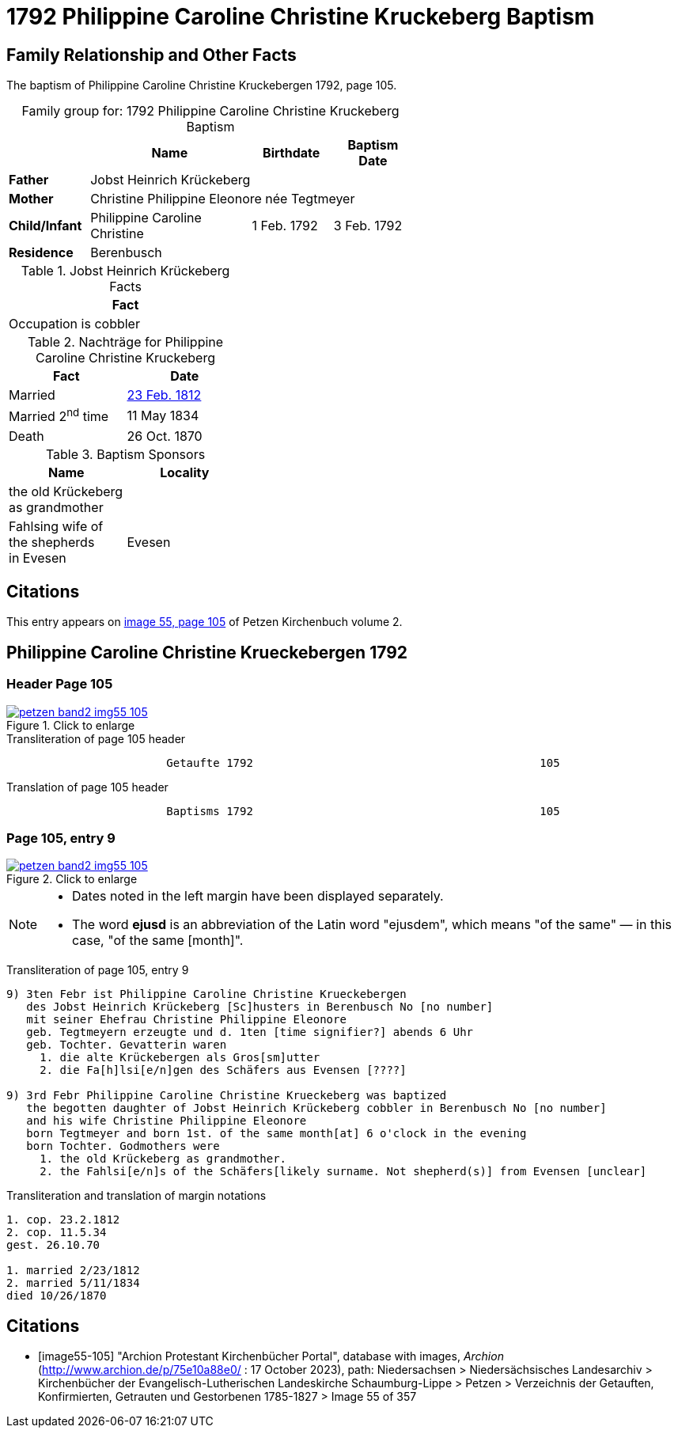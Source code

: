 = 1792 Philippine Caroline Christine Kruckeberg Baptism
:page-role: doc-width

== Family Relationship and Other Facts

The baptism of Philippine Caroline Christine Kruckebergen 1792, page 105.

[caption="Family group for: "]
.1792 Philippine Caroline Christine Kruckeberg Baptism
[%header,width="60%",cols="2,4,2,2"]
|===
||Name|Birthdate|Baptism Date

|*Father* 3+|Jobst Heinrich Krückeberg

|*Mother* 3+|Christine Philippine Eleonore née Tegtmeyer

|*Child/Infant*|Philippine Caroline Christine|1 Feb. 1792|3 Feb. 1792

|*Residence* 3+|Berenbusch
|===

.Jobst Heinrich Krückeberg Facts
[width="35%"]
|===
|Fact

|Occupation is cobbler
|===

.Nachträge for Philippine Caroline Christine Kruckeberg 
[width="35%"]
|===
|Fact|Date

|Married|xref:petzen-band2-image27.adoc[23 Feb. 1812]

|Married 2^nd^ time|11 May 1834

|Death|26 Oct. 1870
|===

.Baptism Sponsors
[width="35%"]
|===
|Name|Locality

|the old Krückeberg as grandmother|

|Fahlsing wife of the shepherds +
in Evesen|Evesen
|===

== Citations

This entry appears on <<image55-105,image 55, page 105>> of Petzen Kirchenbuch volume 2.

== Philippine Caroline Christine Krueckebergen 1792

=== Header Page 105

image::petzen-band2-img55-105.jpg[align="left",title="Click to enlarge",link=self]

.Transliteration of page 105 header
....
                        Getaufte 1792                                           105
....

.Translation of page 105 header
....
                        Baptisms 1792                                           105
....

=== Page 105, entry 9

image::petzen-band2-img55-105.jpg[align="left",title="Click to enlarge",link=self]

[NOTE]
====
* Dates noted in the left margin have been displayed separately.
* The word *ejusd* is an abbreviation of the Latin word "ejusdem", which means "of the same" — in
this case, "of the same [month]".
====

.Transliteration of page 105, entry 9
....
9) 3ten Febr ist Philippine Caroline Christine Krueckebergen
   des Jobst Heinrich Krückeberg [Sc]husters in Berenbusch No [no number]
   mit seiner Ehefrau Christine Philippine Eleonore
   geb. Tegtmeyern erzeugte und d. 1ten [time signifier?] abends 6 Uhr
   geb. Tochter. Gevatterin waren
     1. die alte Krückebergen als Gros[sm]utter
     2. die Fa[h]lsi[e/n]gen des Schäfers aus Evensen [????]

9) 3rd Febr Philippine Caroline Christine Krueckeberg was baptized
   the begotten daughter of Jobst Heinrich Krückeberg cobbler in Berenbusch No [no number]
   and his wife Christine Philippine Eleonore
   born Tegtmeyer and born 1st. of the same month[at] 6 o'clock in the evening
   born Tochter. Godmothers were
     1. the old Krückeberg as grandmother.
     2. the Fahlsi[e/n]s of the Schäfers[likely surname. Not shepherd(s)] from Evensen [unclear]
....

.Transliteration and translation of margin notations
....
1. cop. 23.2.1812
2. cop. 11.5.34
gest. 26.10.70

1. married 2/23/1812
2. married 5/11/1834
died 10/26/1870
....

[bibliography]
== Citations

* [[[image55-105]]] "Archion Protestant Kirchenbücher Portal", database with images, _Archion_ (http://www.archion.de/p/75e10a88e0/ : 17 October 2023), path: Niedersachsen > Niedersächsisches Landesarchiv > Kirchenbücher der Evangelisch-Lutherischen
  Landeskirche Schaumburg-Lippe > Petzen > Verzeichnis der Getauften, Konfirmierten, Getrauten und Gestorbenen 1785-1827 > Image 55 of 357
